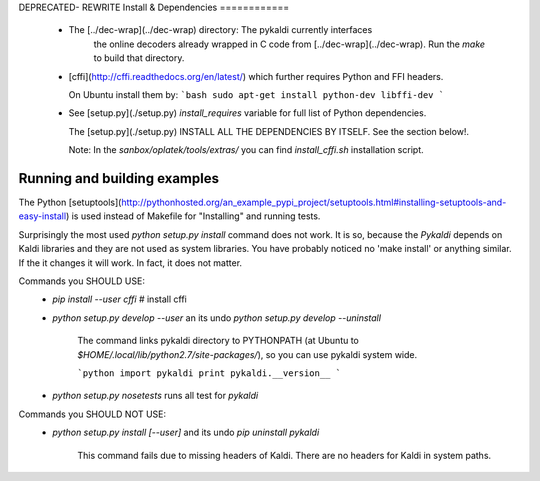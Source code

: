 DEPRECATED- REWRITE
Install & Dependencies
============
 * The [../dec-wrap](../dec-wrap) directory: The pykaldi currently interfaces
    the online decoders already wrapped in C code from [../dec-wrap](../dec-wrap).
    Run the `make` to build that directory.
 * [cffi](http://cffi.readthedocs.org/en/latest/) which further requires Python and FFI headers.

   On Ubuntu install them by:
   ```bash
   sudo apt-get install python-dev libffi-dev
   ```

 * See [setup.py](./setup.py) `install_requires` variable for full list of Python dependencies.

   The [setup.py](./setup.py) INSTALL ALL THE DEPENDENCIES BY ITSELF. See the section below!.

   Note: In the `sanbox/oplatek/tools/extras/` you can find `install_cffi.sh` installation script.


Running and building examples
-----------------------------
The Python [setuptools](http://pythonhosted.org/an_example_pypi_project/setuptools.html#installing-setuptools-and-easy-install) is used instead of Makefile
for "Installing" and running tests.

Surprisingly the most used `python setup.py install` command does not work.
It is so, because the `Pykaldi` depends on Kaldi libraries and they are not used as system libraries. You have probably noticed no 'make install' or anything similar.
If the it changes it will work. In fact, it does not matter.

Commands you SHOULD USE:
 * `pip install --user cffi`  # install cffi
 * `python setup.py develop --user` an its undo `python setup.py develop --uninstall`

    The command links pykaldi directory to PYTHONPATH (at Ubuntu to `$HOME/.local/lib/python2.7/site-packages/`),
    so you can use pykaldi system wide.

    ```python
    import pykaldi
    print pykaldi.__version__
    ```
 * `python setup.py nosetests` runs all test for `pykaldi`


Commands you SHOULD NOT USE:
 * `python setup.py install [--user]` and its undo `pip uninstall pykaldi`

    This command fails due to missing headers of Kaldi. There are no headers for Kaldi in system paths.

